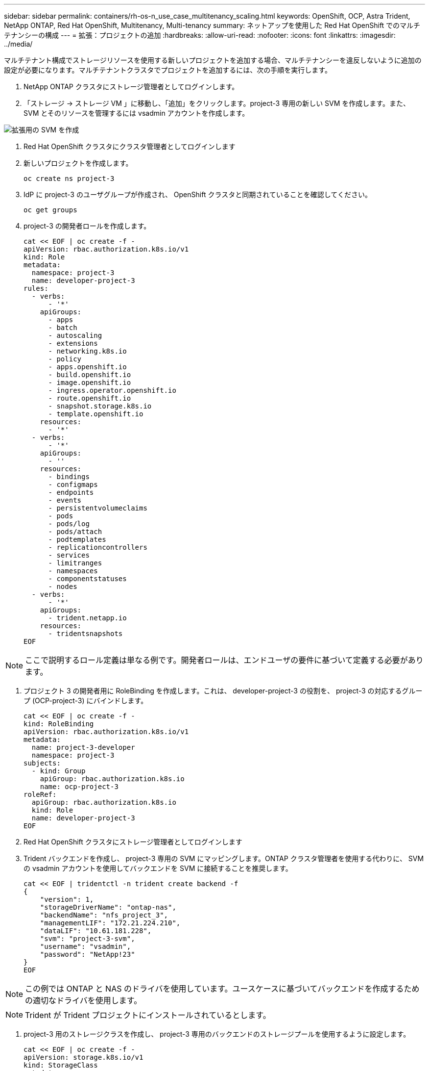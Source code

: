 ---
sidebar: sidebar 
permalink: containers/rh-os-n_use_case_multitenancy_scaling.html 
keywords: OpenShift, OCP, Astra Trident, NetApp ONTAP, Red Hat OpenShift, Multitenancy, Multi-tenancy 
summary: ネットアップを使用した Red Hat OpenShift でのマルチテナンシーの構成 
---
= 拡張：プロジェクトの追加
:hardbreaks:
:allow-uri-read: 
:nofooter: 
:icons: font
:linkattrs: 
:imagesdir: ../media/


[role="lead"]
マルチテナント構成でストレージリソースを使用する新しいプロジェクトを追加する場合、マルチテナンシーを違反しないように追加の設定が必要になります。マルチテナントクラスタでプロジェクトを追加するには、次の手順を実行します。

. NetApp ONTAP クラスタにストレージ管理者としてログインします。
. 「ストレージ -> ストレージ VM 」に移動し、「追加」をクリックします。project-3 専用の新しい SVM を作成します。また、 SVM とそのリソースを管理するには vsadmin アカウントを作成します。


image::redhat_openshift_image42.jpg[拡張用の SVM を作成]

. Red Hat OpenShift クラスタにクラスタ管理者としてログインします
. 新しいプロジェクトを作成します。
+
[source, console]
----
oc create ns project-3
----
. IdP に project-3 のユーザグループが作成され、 OpenShift クラスタと同期されていることを確認してください。
+
[source, console]
----
oc get groups
----
. project-3 の開発者ロールを作成します。
+
[source, console]
----
cat << EOF | oc create -f -
apiVersion: rbac.authorization.k8s.io/v1
kind: Role
metadata:
  namespace: project-3
  name: developer-project-3
rules:
  - verbs:
      - '*'
    apiGroups:
      - apps
      - batch
      - autoscaling
      - extensions
      - networking.k8s.io
      - policy
      - apps.openshift.io
      - build.openshift.io
      - image.openshift.io
      - ingress.operator.openshift.io
      - route.openshift.io
      - snapshot.storage.k8s.io
      - template.openshift.io
    resources:
      - '*'
  - verbs:
      - '*'
    apiGroups:
      - ''
    resources:
      - bindings
      - configmaps
      - endpoints
      - events
      - persistentvolumeclaims
      - pods
      - pods/log
      - pods/attach
      - podtemplates
      - replicationcontrollers
      - services
      - limitranges
      - namespaces
      - componentstatuses
      - nodes
  - verbs:
      - '*'
    apiGroups:
      - trident.netapp.io
    resources:
      - tridentsnapshots
EOF
----



NOTE: ここで説明するロール定義は単なる例です。開発者ロールは、エンドユーザの要件に基づいて定義する必要があります。

. プロジェクト 3 の開発者用に RoleBinding を作成します。これは、 developer-project-3 の役割を、 project-3 の対応するグループ (OCP-project-3) にバインドします。
+
[source, console]
----
cat << EOF | oc create -f -
kind: RoleBinding
apiVersion: rbac.authorization.k8s.io/v1
metadata:
  name: project-3-developer
  namespace: project-3
subjects:
  - kind: Group
    apiGroup: rbac.authorization.k8s.io
    name: ocp-project-3
roleRef:
  apiGroup: rbac.authorization.k8s.io
  kind: Role
  name: developer-project-3
EOF
----
. Red Hat OpenShift クラスタにストレージ管理者としてログインします
. Trident バックエンドを作成し、 project-3 専用の SVM にマッピングします。ONTAP クラスタ管理者を使用する代わりに、 SVM の vsadmin アカウントを使用してバックエンドを SVM に接続することを推奨します。
+
[source, console]
----
cat << EOF | tridentctl -n trident create backend -f
{
    "version": 1,
    "storageDriverName": "ontap-nas",
    "backendName": "nfs_project_3",
    "managementLIF": "172.21.224.210",
    "dataLIF": "10.61.181.228",
    "svm": "project-3-svm",
    "username": "vsadmin",
    "password": "NetApp!23"
}
EOF
----



NOTE: この例では ONTAP と NAS のドライバを使用しています。ユースケースに基づいてバックエンドを作成するための適切なドライバを使用します。


NOTE: Trident が Trident プロジェクトにインストールされているとします。

. project-3 用のストレージクラスを作成し、 project-3 専用のバックエンドのストレージプールを使用するように設定します。
+
[source, console]
----
cat << EOF | oc create -f -
apiVersion: storage.k8s.io/v1
kind: StorageClass
metadata:
  name: project-3-sc
provisioner: csi.trident.netapp.io
parameters:
  backendType: ontap-nas
  storagePools: "nfs_project_3:.*"
EOF
----
. ResourceQuota を作成して ' プロジェクト 3 のリソースを制限しますストレージを要求するストレージは ' 他のプロジェクト専用のストレージになります
+
[source, console]
----
cat << EOF | oc create -f -
kind: ResourceQuota
apiVersion: v1
metadata:
  name: project-3-sc-rq
  namespace: project-3
spec:
  hard:
    project-1-sc.storageclass.storage.k8s.io/persistentvolumeclaims: 0
    project-2-sc.storageclass.storage.k8s.io/persistentvolumeclaims: 0
EOF
----
. 他のプロジェクトの ResourceQuotas にパッチを適用して ' プロジェクト内のリソースがプロジェクト 3 専用のストレージからストレージにアクセスするのを制限します
+
[source, console]
----
oc patch resourcequotas project-1-sc-rq -n project-1 --patch '{"spec":{"hard":{ "project-3-sc.storageclass.storage.k8s.io/persistentvolumeclaims": 0}}}'
oc patch resourcequotas project-2-sc-rq -n project-2 --patch '{"spec":{"hard":{ "project-3-sc.storageclass.storage.k8s.io/persistentvolumeclaims": 0}}}'
----

